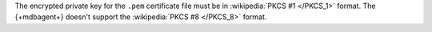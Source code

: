The encrypted private key for the ``.pem`` certificate file must be in
:wikipedia:`PKCS #1 </PKCS_1>` format. The {+mdbagent+} doesn't support
the :wikipedia:`PKCS #8 </PKCS_8>` format.
